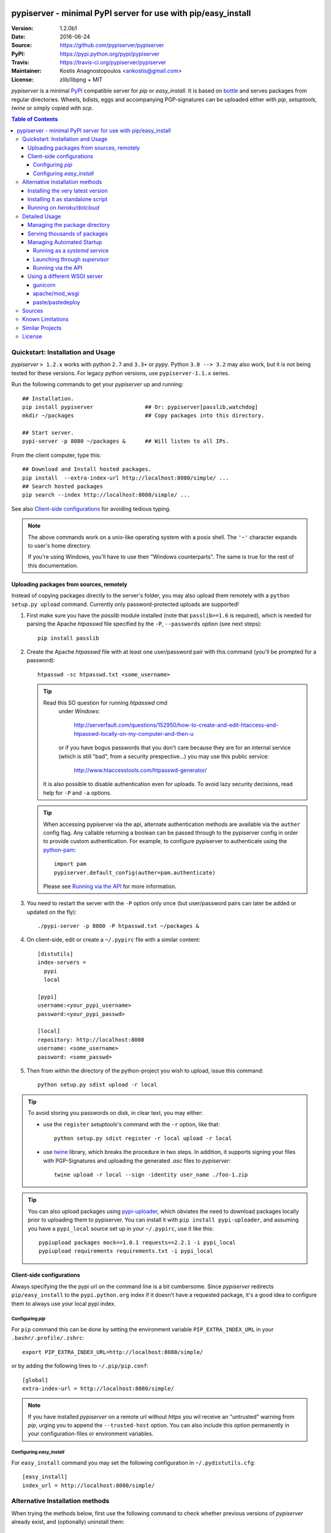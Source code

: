 .. -*- mode: rst; coding: utf-8 -*-

.. image:: pypiserver_logo.png
   :width: 300 px
   :align: center

==============================================================================
pypiserver - minimal PyPI server for use with pip/easy_install
==============================================================================
|pypi-ver| |travis-status| |dependencies| |downloads-count| |python-ver| \
|proj-license|

:Version:     1.2.0b1
:Date:        2016-06-24
:Source:      https://github.com/pypiserver/pypiserver
:PyPI:        https://pypi.python.org/pypi/pypiserver
:Travis:      https://travis-ci.org/pypiserver/pypiserver
:Maintainer:  Kostis Anagnostopoulos <ankostis@gmail.com>
:License:     zlib/libpng + MIT

*pypiserver* is a minimal PyPI_ compatible server for *pip* or *easy_install*.
It is based on bottle_ and serves packages from regular directories.
Wheels, bdists, eggs and accompanying PGP-signatures can be uploaded
either with *pip*, *setuptools*, *twine* or simply copied with *scp*.


.. contents:: Table of Contents
  :backlinks: top


Quickstart: Installation and Usage
==================================
*pypiserver* ``> 1.2.x`` works with python ``2.7`` and ``3.3+`` or *pypy*.
Python ``3.0 --> 3.2`` may also work, but it is not being tested for these
versions.
For legacy python versions, use ``pypiserver-1.1.x`` series.

Run the following commands to get your *pypiserver* up and running::

  ## Installation.
  pip install pypiserver                ## Or: pypiserver[passlib,watchdog]
  mkdir ~/packages                      ## Copy packages into this directory.

  ## Start server.
  pypi-server -p 8080 ~/packages &      ## Will listen to all IPs.

From the client computer, type this::

  ## Download and Install hosted packages.
  pip install  --extra-index-url http://localhost:8080/simple/ ...
  ## Search hosted packages
  pip search --index http://localhost:8080/simple/ ...

See also `Client-side configurations`_ for avoiding tedious typing.

.. Note::
   The above commands work on a unix-like operating system with a posix shell.
   The ``'~'`` character expands to user's home directory.

   If you're using Windows, you'll have to use their "Windows counterparts".
   The same is true for the rest of this documentation.


Uploading packages from sources, remotely
-----------------------------------------
Instead of copying packages directly to the server's folder,
you may also upload them remotely with a ``python setup.py upload`` command.
Currently only password-protected uploads are supported!

#. First make sure you have the *passlib* module installed (note that
   ``passlib>=1.6`` is required), which is needed for parsing the Apache
   *htpasswd* file specified by the ``-P``, ``--passwords`` option
   (see next steps)::

     pip install passlib

#. Create the Apache *htpasswd* file with at least one user/password pair
   with this command (you'll be prompted for a password)::

     htpasswd -sc htpasswd.txt <some_username>

   .. Tip:: Read this SO question for running `htpasswd` cmd
      under *Windows*:

         http://serverfault.com/questions/152950/how-to-create-and-edit-htaccess-and-htpasswd-locally-on-my-computer-and-then-u

      or if you have bogus passwords that you don't care because they are for
      an internal service (which is still "bad", from a security prespective...)
      you may use this public service:

         http://www.htaccesstools.com/htpasswd-generator/

     It is also possible to disable authentication even for uploads.
     To avoid lazy security decisions, read help for ``-P`` and ``-a`` options.

   .. Tip:: When accessing pypiserver via the api, alternate authentication
      methods are available via the ``auther`` config flag. Any callable
      returning a boolean can be passed through to the pypiserver config in
      order to provide custom authentication. For example, to configure
      pypiserver to authenticate using the `python-pam`_::

        import pam
        pypiserver.default_config(auther=pam.authenticate)

      Please see `Running via the API`_ for more information.

#. You  need to restart the server with the ``-P`` option only once
   (but user/password pairs can later be added or updated on the fly)::

     ./pypi-server -p 8080 -P htpasswd.txt ~/packages &

#. On client-side, edit or create a ``~/.pypirc`` file with a similar content::

     [distutils]
     index-servers =
       pypi
       local

     [pypi]
     username:<your_pypi_username>
     password:<your_pypi_passwd>

     [local]
     repository: http://localhost:8080
     username: <some_username>
     password: <some_passwd>

#. Then from within the directory of the python-project you wish to upload,
   issue this command::

     python setup.py sdist upload -r local

.. Tip::
   To avoid storing you passwords on disk, in clear text, you may either:

   - use the ``register`` *setuptools*'s command with the ``-r`` option,
     like that::

        python setup.py sdist register -r local upload -r local

   - use `twine`_ library, which
     breaks the procedure in two steps.  In addition, it supports signing
     your files with PGP-Signatures and uploading the generated `.asc` files
     to *pypiserver*::

        twine upload -r local --sign -identity user_name ./foo-1.zip


.. Tip::
    You can also upload packages using `pypi-uploader`_, which
    obviates the need to download packages locally prior to uploading them to
    pypiserver. You can install it with ``pip install pypi-uploader``, and
    assuming you have a ``pypi_local`` source set up in your ``~/.pypirc``,
    use it like this::

        pypiupload packages mock==1.0.1 requests==2.2.1 -i pypi_local
        pypiupload requirements requirements.txt -i pypi_local


Client-side configurations
--------------------------
Always specifying the the pypi url on the command line is a bit
cumbersome. Since *pypiserver* redirects ``pip/easy_install`` to the
``pypi.python.org`` index if it doesn't have a requested package, it's a
good idea to configure them to always use your local pypi index.

Configuring *pip*
~~~~~~~~~~~~~~~~~
For ``pip`` command this can be done by setting the environment variable
``PIP_EXTRA_INDEX_URL`` in your ``.bashr/.profile/.zshrc``::

  export PIP_EXTRA_INDEX_URL=http://localhost:8080/simple/

or by adding the following lines to ``~/.pip/pip.conf``::

  [global]
  extra-index-url = http://localhost:8080/simple/

.. Note::
   If you have installed *pypiserver* on a remote url without *https*
   you wil receive an "untrusted" warning from *pip*, urging you to append
   the ``--trusted-host`` option.  You can also include this option permanently
   in your configuration-files or environment variables.


Configuring *easy_install*
~~~~~~~~~~~~~~~~~~~~~~~~~~
For ``easy_install`` command you may set the following configuration in
``~/.pydistutils.cfg``::

  [easy_install]
  index_url = http://localhost:8080/simple/


Alternative Installation methods
================================
When trying the methods below, first use the following command to check whether
previous versions of *pypiserver* already exist, and (optionally) uninstall them::

  ## VERSION-CHECK: Fails if not installed.
  pypi-server --version

  ## UNINSTALL: Invoke again untill it fails.
  pip uninstall pypiserver


Installing the very latest version
----------------------------------
In case the latest version in *pypi* is a pre-release, you have to use
*pip*'s `--pre` option.  And to update an existing installation combine it
with `--ignore-installed`::

  pip install pypiserver --pre -I

You can even install the latest *pypiserver* directly from *github* with the
following command, assuming you have *git* installed on your `$PATH`::

  pip install git+git://github.com/pypiserver/pypiserver.git


Installing it as standalone script
----------------------------------
The git repository contains a ``pypi-server-standalone.py`` script,
which is a single python file that can be executed without any other
dependencies.

Run the following commands to download the script with ``wget``::

  wget https://raw.github.com/pypiserver/pypiserver/standalone/pypi-server-standalone.py
  chmod +x pypi-server-standalone.py

or with ``curl``::

  curl -O https://raw.github.com/pypiserver/pypiserver/standalone/pypi-server-standalone.py
  chmod +x pypi-server-standalone.py

You can then start-up the server with::

  ./pypi-server-standalone.py

Feel free to rename the script and move it into your ``$PATH``.


Running on *heroku/dotcloud*
----------------------------
https://github.com/dexterous/pypiserver-on-the-cloud contains
instructions on how to run *pypiserver* on one of the supported cloud
service providers.



Detailed Usage
==============
Enter ``pypi-server -h`` in the cmd-line to print a detailed usage message::

  pypi-server [OPTIONS] [PACKAGES_DIRECTORY...]
    start PyPI compatible package server serving packages from
    PACKAGES_DIRECTORY. If PACKAGES_DIRECTORY is not given on the
    command line, it uses the default ~/packages.  pypiserver scans this
    directory recursively for packages. It skips packages and
    directories starting with a dot. Multiple package directories can be
    specified.

  pypi-server understands the following options:

    -p, --port PORT
      listen on port PORT (default: 8080)

    -i, --interface INTERFACE
      listen on interface INTERFACE (default: 0.0.0.0, any interface)

    -a, --authenticate (UPDATE|download|list), ...
      comma-separated list of (case-insensitive) actions to authenticate
      Use '.' or '' for empty. Requires to have set the password (-P option).
      For example to password-protect package downloads (in addition to uploads)
      while leaving listings public, give:
        -P foo/htpasswd.txt  -a update,download
      To drop all authentications, use:
        -P .  -a .
      Note that when uploads are not protected, the `register` command
      is not necessary, but `~/.pypirc` still need username and password fields,
      even if bogus.
      By default, only 'update' is password-protected.

    -P, --passwords PASSWORD_FILE
      use apache htpasswd file PASSWORD_FILE to set usernames & passwords when
      authenticating certain actions (see -a option).
      If you want to allow un-authorized access, set this option and -a
      explicitly to empty (either '.' or'').

    --disable-fallback
      disable redirect to real PyPI index for packages not found in the
      local index

    --fallback-url FALLBACK_URL
      for packages not found in the local index, this URL will be used to
      redirect to (default: http://pypi.python.org/simple)

    --server METHOD
      use METHOD to run the server. Valid values include paste,
      cherrypy, twisted, gunicorn, gevent, wsgiref, auto. The
      default is to use "auto" which chooses one of paste, cherrypy,
      twisted or wsgiref.

    -r, --root PACKAGES_DIRECTORY
      [deprecated] serve packages from PACKAGES_DIRECTORY

    -o, --overwrite
      allow overwriting existing package files

    --hash-algo ALGO
      any `hashlib` available algo used as fragments on package links.
      Set one of (0, no, off, false) to disabled it. (default: md5)

    --welcome HTML_FILE
      uses the ASCII contents of HTML_FILE as welcome message response.

    -v
      enable INFO logging;  repeat for more verbosity.

    --log-conf <FILE>
      read logging configuration from FILE.
      By default, configuration is read from `log.conf` if found in server's dir.

    --log-file <FILE>
      write logging info into this FILE.

    --log-frmt <FILE>
      the logging format-string.  (see `logging.LogRecord` class from standard python library)
      [Default: %(asctime)s|%(name)s|%(levelname)s|%(thread)d|%(message)s]

    --log-req-frmt FORMAT
      a format-string selecting Http-Request properties to log; set to  '%s' to see them all.
      [Default: %(bottle.request)s]

    --log-res-frmt FORMAT
      a format-string selecting Http-Response properties to log; set to  '%s' to see them all.
      [Default: %(status)s]

    --log-err-frmt FORMAT
      a format-string selecting Http-Error properties to log; set to  '%s' to see them all.
      [Default: %(body)s: %(exception)s \n%(traceback)s]

  pypi-server -h
  pypi-server --help
    show this help message

  pypi-server --version
    show pypi-server's version

  pypi-server -U [OPTIONS] [PACKAGES_DIRECTORY...]
    update packages in PACKAGES_DIRECTORY. This command searches
    pypi.python.org for updates and shows a pip command line which
    updates the package.

  The following additional options can be specified with -U:

    -x
      execute the pip commands instead of only showing them

    -d DOWNLOAD_DIRECTORY
      download package updates to this directory. The default is to use
      the directory which contains the latest version of the package to
      be updated.

    -u
      allow updating to unstable version (alpha, beta, rc, dev versions)

  Visit https://github.com/pypiserver/pypiserver for more information.



Managing the package directory
------------------------------
The ``pypi-server`` command has the ``-U`` option that searches for updates of
available packages. It scans the package directory for available
packages and searches on pypi.python.org for updates. Without further
options ``pypi-server -U`` will just print a list of commands which must
be run in order to get the latest version of each package. Output
looks like::

    $ ./pypi-server -U
    checking 106 packages for newer version

    .........u.e...........e..u.............
    .....e..............................e...
    ..........................

    no releases found on pypi for PyXML, Pymacs, mercurial, setuptools

    # update raven from 1.4.3 to 1.4.4
    pip -q install --no-deps  --extra-index-url http://pypi.python.org/simple -d /home/ralf/packages/mirror raven==1.4.4

    # update greenlet from 0.3.3 to 0.3.4
    pip -q install --no-deps  --extra-index-url http://pypi.python.org/simple -d /home/ralf/packages/mirror greenlet==0.3.4

It first prints for each package a single character after checking the
available versions on pypi. A dot(`.`) means the package is up-to-date, ``'u'``
means the package can be updated and ``'e'`` means the list of releases on
pypi is empty. After that it shows a *pip* command line which can be used
to update a one package. Either copy and paste that or run
``pypi-server -Ux`` in order to really execute those commands. You need
to have *pip* installed for that to work however.

Specifying an additional ``-u`` option will also allow alpha, beta and
release candidates to be downloaded. Without this option these
releases won't be considered.


Serving thousands of packages
-----------------------------

By default, *pypiserver* scans the entire packages directory each time an
incoming HTTP request occurs. This isn't a problem for a small number of
packages, but causes noticeable slowdowns when serving thousands or tens
of thousands of packages.

If you run into this problem, significant speedups can be gained by enabling
pypiserver's directory caching functionality. The only requirement is to
install the ``watchdog`` package, or it can be installed by installing
``pypiserver`` using the ``cache`` extras option::

    pip install pypiserver[cache]

If you are using a static webserver such as *Apache* or *nginx* as
a reverse-proxy for pypiserver, additional speedup can be gained by
directly serving the packages directory:

For instance, in *nginx* you may adding the following config to serve
packages-directly directly (take care not to expose "sensitive" files)::

    location /packages/ {
      root /path/to/packages/parentdir;
    }

If you have packages that are very large, you may find it helpful to
disable hashing of files (set ``--hash-algo=off``, or ``hash_algo=None`` when
using wsgi).


Managing Automated Startup
--------------------------
There are a variety of options for handling the automated starting of
pypiserver upon system startup. Two of the most common are *systemd* and
*supervisor*.


Running as a *systemd* service
~~~~~~~~~~~~~~~~~~~~~~~~~~~~~~
*systemd* is installed by default on most modern Linux systems and as such,
it is an excellent option for managing the pypiserver process. An example
config file for ``systemd`` can be seen below::

    [Unit]
    Description=A minimal PyPI server for use with pip/easy_install.
    After=network.target

    [Service]
    Type=simple
    # systemd requires absolute path here too.
    PIDFile=/var/run/pypiserver.pid
    User=www-data
    Group=www-data

    ExecStart=/usr/local/bin/pypi-server -p 8080 -a update,download --log-file /var/log/pypiserver.log --P /etc/nginx/.htpasswd /var/www/pypi
    ExecStop=/bin/kill -TERM $MAINPID
    ExecReload=/bin/kill -HUP $MAINPID
    Restart=always

    WorkingDirectory=/var/www/pypi

    TimeoutStartSec=3
    RestartSec=5

    [Install]
    WantedBy=multi-user.target

Adjusting the paths and adding this file as ``pypiserver.service`` into your
``systemd/system`` directory will allow management of the pypiserver process with
``systemctl``, e.g. ``systemctl start pypiserver``.

More useful information about *systemd* can be found at
https://www.digitalocean.com/community/tutorials/how-to-use-systemctl-to-manage-systemd-services-and-units


Launching through *supervisor*
~~~~~~~~~~~~~~~~~~~~~~~~~~~~~~

`supervisor <http://supervisord.org/>`_ has the benefit of being a pure python
package and as such, it provides excellent cross-platform support for process
management. An example configuration file for ``supervisor`` is given below::

    [program:pypi]
    command=/home/pypi/pypi-venv/bin/pypi-server -p 7001 -P /home/pypi/.htaccess /home/pypi/packages
    directory=/home/pypi
    user=pypi
    autostart=true
    autorestart=true
    stderr_logfile=/var/log/pypiserver.err.log
    stdout_logfile=/var/log/pypiserver.out.log

From there, the process can be managed via ``supervisord`` using ``supervisorctl``.


Running via the API
~~~~~~~~~~~~~~~~~~~

Pypiserver can also be run via the API. The only additional feature that this
enables is the use of alternative authentication mechanisms. The ``auther``
keyword can be passed to the pypiserver app with any callable as a value. The
associated callable should return a boolean when passed the username and
password for a given request. Below is an example of starting the pypiserver
from the Python shell, using ``/etc/passwd`` authentication via `python-pam`_::

    >>> import pypiserver
    >>> from pypiserver import bottle
    >>> import pam
    >>> app = pypiserver.app(port=80, auther=p.authenticate, root='/home/pypi/packages'
    >>> bottle.run(app=app, host='0.0.0.0', port=80, server='auto')

Bear in mind that whatever your authentication mechanism, the instance of
Python running pypiserver must be able to access the appropriate resources in
order for it to work. For example, the `python-pam`_ module, which enables
authentication based on ``/etc/passwd``, seems to require root access in
order to properly authenticate.


Using a different WSGI server
-----------------------------
- *pypiserver* ships with it's own copy of bottle.
  It's possible to use bottle with different WSGI servers.

- *pypiserver* chooses any of the
  following *paste*, *cherrypy*, *twisted*, *wsgiref* (part of python) if
  available.

- If none of the above servers matches your needs, pypiserver also
  exposes an API to get the internal WSGI app, which you can then run
  under any WSGI server you like. ``pypiserver.app`` has the following
  interface::

    def app(root=None,
        redirect_to_fallback=True,
        fallback_url="http://pypi.python.org/simple")

  and returns the WSGI application. `root` is the package directory,
  `redirect_to_fallback` specifies whether to redirect to `fallback_url` when
  a package is missing.


gunicorn
~~~~~~~~

The following command uses *gunicorn* to start *pypiserver*::

  gunicorn -w4 'pypiserver:app(root="/home/ralf/packages")'

or when using multiple roots::

  gunicorn -w4 'pypiserver:app(root=["/home/ralf/packages", "/home/ralf/experimental"])'


apache/mod_wsgi
~~~~~~~~~~~~~~~
In case you're using *apache2* with *mod_wsgi*, the following config-file
(contributed by Thomas Waldmann) can be used::

  # An example pypiserver.wsgi for use with apache2 and mod_wsgi, edit as necessary.
  #
  # apache virtualhost configuration for mod_wsgi daemon mode:
  #    Alias /robots.txt /srv/yoursite/htdocs/robots.txt
  #    WSGIPassAuthorization On
  #    WSGIScriptAlias /     /srv/yoursite/cfg/pypiserver.wsgi
  #    WSGIDaemonProcess     pypisrv user=pypisrv group=pypisrv processes=1 threads=5 maximum-requests=500 umask=0007 display-name=wsgi-pypisrv inactivity-timeout=300
  #    WSGIProcessGroup      pypisrv

  PACKAGES = "/srv/yoursite/packages"
  HTPASSWD = "/srv/yoursite/htpasswd"
  import pypiserver
  application = pypiserver.app(root=PACKAGES, redirect_to_fallback=True, password_file=HTPASSWD)


paste/pastedeploy
~~~~~~~~~~~~~~~~~
`paste <http://pythonpaste.org/>`_ allows to run multiple WSGI applications
under different URL paths. Therefore it's possible to serve different set
of packages on different paths.

The following example ``paste.ini`` could be used to serve stable and
unstable packages on different paths::

    [composite:main]
    use = egg:Paste#urlmap
    /unstable/ = unstable
    / = stable

    [app:stable]
    use = egg:pypiserver#main
    root = ~/stable-packages

    [app:unstable]
    use = egg:pypiserver#main
    root = ~/stable-packages
       ~/unstable-packages

    [server:main]
    use = egg:gunicorn#main
    host = 0.0.0.0
    port = 9000
    workers = 5
    accesslog = -

.. Note::
   You need to install some more dependencies for this to work, like::

        pip install paste pastedeploy gunicorn pypiserver

   The server can then start with::

        gunicorn_paster paste.ini



Sources
=======
To create a copy of the repository, use::

    git clone https://github.com/pypiserver/pypiserver.git
    cd pypiserver

To receive any later changes, in the above folder use::

    git pull


Known Limitations
=================
*pypiserver* does not implement the full API as seen on PyPI_. It
implements just enough to make ``easy_install`` and ``pip install`` to work.

The following limitations are known:

- Command ``pypi -U`` that compares uploaded packages with *pypi* to see if
  they are outdated, does not respect a http-proxy environment variable
  (see https://github.com/pypiserver/pypiserver/issues/19).
- It accepts documentation uploads but does not save them to
  disk (see https://github.com/pypiserver/pypiserver/issues/47 for a
  discussion)
- It does not handle misspelled packages as *pypi-repo* does,
  therefore it is suggested to use it with ``--extra-index-url`` instead
  of ``--index-url`` (see https://github.com/pypiserver/pypiserver/issues/38).

Please use Github's `bugtracker <https://github.com/pypiserver/pypiserver/issues>`_
for other bugs you find.



Similar Projects
================
There are lots of other projects, which allow you to run your own
PyPI server. If *pypiserver* doesn't work for you, the following are
among the most popular alternatives:

- `devpi-server <https://pypi.python.org/pypi/devpi-server>`_:
  a reliable fast pypi.python.org caching server, part of
  the comprehensive `github-style pypi index server and packaging meta tool
  <https://pypi.python.org/pypi/devpi>`_.
  (version: 2.1.4, access date: 8/3/2015)

- `pip2pi <https://github.com/wolever/pip2pi>`_
  a simple cmd-line tool that builds a PyPI-compatible local folder from pip requirements
  (version: 0.6.7, access date: 8/3/2015)

- `flask-pypi-proxy <http://flask-pypi-proxy.readthedocs.org/>`_
  A proxy for PyPI that also enables also uploading custom packages.

- `twine`_:
  A command-line utility for interacting with PyPI or *pypiserver*.

- `pypi-uploader`_:
  A command-line utility to upload packages to your *pypiserver* from pypi without
  having to store them locally first.

- Check this SO question: ` How to roll my own pypi
  <http://stackoverflow.com/questions/1235331/how-to-roll-my-own-pypi>`_



License
=======
*pypiserver* contains a copy of bottle_ which is available under the
*MIT* license, and the remaining part is distributed under the *zlib/libpng* license.
See the ``LICENSE.txt`` file.



.. _bottle: http://bottlepy.org
.. _PyPI: http://pypi.python.org
.. _twine: https://pypi.python.org/pypi/twine
.. _pypi-uploader: https://pypi.python.org/pypi/pypi-uploader
.. _python-pam: https://pypi.python.org/pypi/python-pam/
.. |travis-status| image:: https://travis-ci.org/pypiserver/pypiserver.svg
    :alt: Travis build status
    :scale: 100%
    :target: https://travis-ci.org/pypiserver/pypiserver

.. |pypi-ver| image::  https://img.shields.io/pypi/v/pypiserver.svg
    :target: https://pypi.python.org/pypi/pypiserver/
    :alt: Latest Version in PyPI

.. |python-ver| image:: https://img.shields.io/pypi/pyversions/pypiserver.svg
    :target: https://pypi.python.org/pypi/pypiserver/
    :alt: Supported Python versions

.. |downloads-count| image:: https://img.shields.io/pypi/dm/pypiserver.svg?period=week
    :target: https://pypi.python.org/pypi/pypiserver/
    :alt: Downloads

.. |proj-license| image:: https://img.shields.io/badge/license-BSD%2Bzlib%2Flibpng-blue.svg
    :target: https://raw.githubusercontent.com/pypiserver/pypiserver/master/LICENSE.txt
    :alt: Project License

.. |dependencies| image:: https://img.shields.io/requires/github/pypiserver/pypiserver.svg
    :alt: Dependencies up-to-date?
